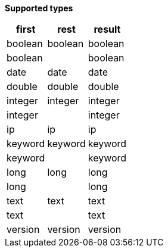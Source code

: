 // This is generated by ESQL's AbstractFunctionTestCase. Do no edit it. See ../README.md for how to regenerate it.

*Supported types*

[%header.monospaced.styled,format=dsv,separator=|]
|===
first | rest | result
boolean | boolean | boolean
boolean | | boolean
date | date | date
double | double | double
integer | integer | integer
integer | | integer
ip | ip | ip
keyword | keyword | keyword
keyword | | keyword
long | long | long
long | | long
text | text | text
text | | text
version | version | version
|===
